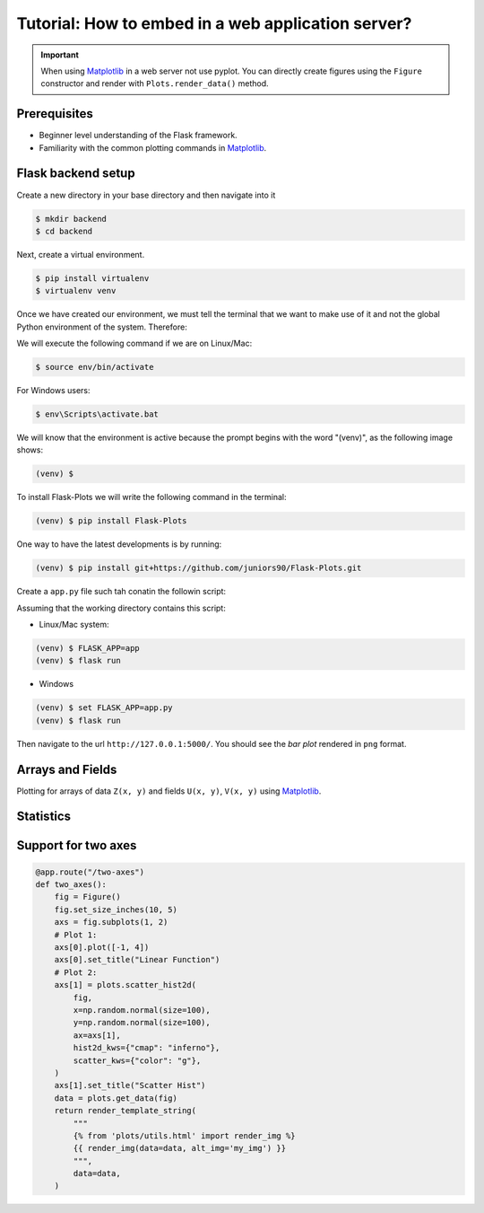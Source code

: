 Tutorial: How to embed in a web application server?
===================================================

.. important::
    
    When using Matplotlib_ in a web server not use pyplot. You can directly create
    figures using the ``Figure`` constructor and render with ``Plots.render_data()`` method.

Prerequisites
-------------

- Beginner level understanding of the Flask framework.

- Familiarity with the common plotting commands in Matplotlib_.

Flask backend setup
-------------------

Create a new directory in your base directory and then navigate into it

.. code-block:: bash
    
    $ mkdir backend
    $ cd backend

Next, create a virtual environment.

.. code-block:: bash
    
    $ pip install virtualenv
    $ virtualenv venv


Once we have created our environment, we must tell the terminal that we want
to make use of it and not the global Python environment of the system. Therefore:

We will execute the following command if we are on Linux/Mac:

.. code-block:: bash
    
    $ source env/bin/activate

For Windows users:

.. code-block:: bash
    
    $ env\Scripts\activate.bat

We will know that the environment is active because the prompt
begins with the word "(venv)", as the following image shows:

.. code-block:: bash
    
    (venv) $

To install Flask-Plots we will write the following command in the terminal:

.. code-block:: bash
    
    (venv) $ pip install Flask-Plots

One way to have the latest developments is by running:

.. code-block:: bash
    
    (venv) $ pip install git+https://github.com/juniors90/Flask-Plots.git

Create a ``app.py`` file such tah conatin the followin script:

.. code-block:: python
    :emphasize-lines: 2, 8

    from flask import Flask, render_template_string
    from flask_plots import Plots
    import matplotlib
    from matplotlib.figure import Figure
    import numpy as np
    
    app = Flask(__name__)
    plots = Plots(app)

    # routes
    @app.route("/")
    def bar():
        # Make data
        countries = ["Argentina", "Brasil", "Colombia", "Chile"]
        peoples = [14, 40, 16, 24]
        fig = Figure()
        ax = fig.subplots()
        ax = plots.bar(fig, countries, peoples)
        ax.set_title("Bar Chart")
        data = plots.get_data(fig)
        return render_template_string(
                """
                {% from 'plots/utils.html' import render_img %}
                {{ render_img(data=data, alt_img='my_img') }}
                """,
                data=data
            )

    if __name__ == "__main__":
        app.run(port=5000, debug=True)

Assuming that the working directory contains this script:

- Linux/Mac system:

.. code-block:: bash
    
    (venv) $ FLASK_APP=app
    (venv) $ flask run

- Windows

.. code-block:: bash
    
    (venv) $ set FLASK_APP=app.py
    (venv) $ flask run    

Then navigate to the url ``http://127.0.0.1:5000/``.
You should see the *bar plot* rendered in ``png`` format.

Arrays and Fields
-----------------

Plotting for arrays of data ``Z(x, y)`` and fields ``U(x, y)``, ``V(x, y)`` using Matplotlib_.

.. code-block:: python
    :emphasize-lines: 9

    @app.route("/contourf")
    def contourf():
        # make data
        X, Y = np.meshgrid(np.linspace(-3, 3, 256), np.linspace(-3, 3, 256))
        Z = (1 - X / 2 + X ** 5 + Y ** 3) * np.exp(-(X ** 2) - Y ** 2)
        levels = np.linspace(Z.min(), Z.max(), 7)
        fig = Figure()
        ax = fig.subplots()
        ax = plots.contourf(fig=fig_test, X=X, Y=Y, Z=Z, levels=levels)
        ax.set_title("Contourf Chart")
        data = plots.get_data(fig)
        return render_template_string(
                """
                {% from 'plots/utils.html' import render_img %}
                {{ render_img(data=data, alt_img='my_img') }}
                """,
                data=data
            )


.. code-block:: python
    :emphasize-lines: 12-19, 21, 24-25

    @app.route("/quiver")
    def quiver():
        # make data
        x = np.linspace(-4, 4, 6)
        y = np.linspace(-4, 4, 6)
        X, Y = np.meshgrid(x, y)
        U = X + Y
        V = Y - X
        # plots:
        fig = Figure()
        ax = fig.subplots()
        ax = plots.quiver(fig, X, Y, U, V, quiver_kws={
                    'color':'C0',
                    'angles':'xy',
                    'scale_units':'xy',
                    'scale':5,
                    'width':.015
                }
            )
        ax.set_title("Quiver Chart")
        data = plots.get_data(fig)
        return render_template_string(
                """
                {% from 'plots/utils.html' import render_img %}
                {{ render_img(data=data, alt_img='my_img') }}
                """,
                data=data
            )

.. code-block:: python
    :emphasize-lines: 12, 14, 17-18

    @app.route("/streamplot")
    def stremplot():
        # make a stream function:
        X, Y = np.meshgrid(np.linspace(-3, 3, 256), np.linspace(-3, 3, 256))
        Z = (1 - X/2 + X**5 + Y**3) * np.exp(-X**2 - Y**2)
        # make U and V out of the streamfunction:
        V = np.diff(Z[1:, :], axis=1)
        U = -np.diff(Z[:, 1:], axis=0)
        # plot:
        fig = Figure()
        ax = fig.subplots()
        ax = plots.streamplot(fig, X[1:, 1:], Y[1:, 1:], U, V)
        ax.set_title("Streamplot Chart")
        data = plots.get_data(fig)
        return render_template_string(
                """
                {% from 'plots/utils.html' import render_img %}
                {{ render_img(data=data, alt_img='my_img') }}
                """,
                data=data,
            )

Statistics
----------

.. code-block:: python
    :emphasize-lines: 9-27, 35, 38-39

    @app.route("/boxplot")
    def boxplot():
        # make data:
        np.random.seed(10)
        D = np.random.normal((3, 5, 4), (1.25, 1.00, 1.25), (100, 3))
        # plot
        fig = Figure()
        ax = fig.subplots()
        ax = plots.boxplot(
            fig,
            D,
            boxplot_kws={
                "positions": [2, 4, 6],
                "widths": 1.5,
                "patch_artist": True,
                "showmeans": False,
                "showfliers": False,
                "medianprops": {"color": "white", "linewidth": 0.5},
                "boxprops": {
                    "facecolor": "C0",
                    "edgecolor": "white",
                    "linewidth": 0.5,
                },
                "whiskerprops": {"color": "C0", "linewidth": 1.5},
                "capprops": {"color": "C0", "linewidth": 1.5},
            },
        )
        ax.set(
            xlim=(0, 8),
            xticks=np.arange(1, 8),
            ylim=(0, 8),
            yticks=np.arange(1, 8),
        )
        ax.set_title("Boxplot Chart")
        data = plots.get_data(fig)
        return render_template_string(
                """
                {% from 'plots/utils.html' import render_img %}
                {{ render_img(data=data, alt_img='my_img') }}
                """,
                data=data,
            )

.. code-block:: python
    :emphasize-lines: 11-21, 27, 30, 31
    
    @app.route("/errorbar")
    def errorbar():
        # make data:
        np.random.seed(1)
        x = [2, 4, 6]
        y = [3.6, 5, 4.2]
        yerr = [0.9, 1.2, 0.5]
        # plot
        fig = Figure()
        ax = fig.subplots()
        ax = plots.errorbar(
                fig,
                x,
                y,
                yerr,
                errorbar_kws={
                    "fmt":'o',
                    "linewidth":2,
                    "capsize":6
                }
            )
        ax.set(xlim=(0, 8),
               xticks=np.arange(1, 8),
               ylim=(0, 8),
               yticks=np.arange(1, 8))
        ax.set_title("Errorbar Chart")
        data = plots.get_data(fig)
        return render_template_string(
                """
                {% from 'plots/utils.html' import render_img %}
                {{ render_img(data=data, alt_img='my_img') }}
                """,
                data=data,
            )

.. code-block:: python
    :emphasize-lines: 9-19, 30, 33-34

    @app.route("/violinplot")
    def violinplot():
        # make data
        np.random.seed(10)
        dataset = np.random.normal((3, 5, 4), (0.75, 1.00, 0.75), (200, 3))
        # plot:
        fig = Figure()
        ax = fig.subplots()
        vp = plots.violinplot(
            fig,
            dataset=dataset,
            positions=[2, 4, 6],
            violinplot_kws={
                "widths": 2,
                "showmeans": False,
                "showmedians": False,
                "showextrema": False,
            },
        )
        # styling:
        for body in vp["bodies"]:
            body.set_alpha(0.9)
        ax.set(
            xlim=(0, 8),
            xticks=np.arange(1, 8),
            ylim=(0, 8),
            yticks=np.arange(1, 8),
        )
        ax.set_title("Violin Chart")
        data = plots.get_data(fig)
        return render_template_string(
                """
                {% from 'plots/utils.html' import render_img %}
                {{ render_img(data=data, alt_img='my_img') }}
                """,
                data=data,
            )


.. code-block:: python
    :emphasize-lines: 10-18, 26, 29-30

    @app.route("/eventplot")
    def eventplot():
        # make data:
        np.random.seed(1)
        x = [2, 4, 6]
        D = np.random.gamma(4, size=(3, 50))
        # plot:
        fig = Figure()
        ax = fig.subplots()
        ax = plots.eventplot(
            fig,
            D,
            eventplot_kws={
                "orientation": "vertical",
                "lineoffsets": x,
                "linewidth": 0.75,
            },
        )
        ax.set(
            xlim=(0, 8),
            xticks=np.arange(1, 8),
            ylim=(0, 8),
            yticks=np.arange(1, 8),
        )
        ax.set_title("Event Chart")
        data = plots.get_data(fig)
        return render_template_string(
                """
                {% from 'plots/utils.html' import render_img %}
                {{ render_img(data=data, alt_img='my_img') }}
                """,
                data=data,
            )

.. code-block:: python
    :emphasize-lines: 6-11, 14, 17-18

    @app.route("/hist2d")
    def hist2d():
        # plots:
        fig = Figure()
        ax = fig.subplots()
        ax = plots.hist2d(
            fig,
            x=np.random.normal(size=100),
            y=np.random.normal(size=100),
            hist2d_kws={"cmap": "inferno"},
        )
        ax.set_title("Hist2d Plot")
        ax.set_xlabel("Label for X!")
        data = plots.get_data(fig)
        return render_template_string(
            """
            {% from 'plots/utils.html' import render_img %}
            {{ render_img(data=data, alt_img='my_img') }}
            """,
            data=data,
        )

.. code-block:: python
    :emphasize-lines: 10-15, 18, 21, 22

    @app.route("/hexbin")
    def hexbin():
        # make data: correlated + noise
        np.random.seed(1)
        x = np.random.randn(5000)
        y = 1.2 * x + np.random.randn(5000) / 3
        # plots:
        fig = Figure()
        ax = fig.subplots()
        ax = plots.hexbin(
            fig=fig,
            x=x,
            y=y,
            hexbin_kws={"cmap": "inferno", "gridsize": 20},
        )
        ax.set(xlim=(-2, 2), ylim=(-3, 3))
        ax.set_title("Hexbin Chart")
        data = plots.get_data(fig)
        return render_template_string(
            """
            {% from 'plots/utils.html' import render_img %}
            {{ render_img(data=data, alt_img='my_img') }}
            """,
            data=data
        )

.. code-block:: python
    :emphasize-lines: 6-16, 24, 27-28

    @app.route("/pie")
    def pie():
        # plots:
        fig = Figure()
        ax = fig.subplots()
        ax = plots.pie(
            fig,
            x=[14, 40, 16, 24],
            pie_kws={
                "labels": ["Argentina", "Brasil", "Colombia", "Chile"],
                "radius": 3,
                "center": (4, 4),
                "wedgeprops": {"linewidth": 1, "edgecolor": "white"},
                "frame": True,
            },
        )
        ax.set(
            xlim=(0, 8),
            xticks=np.arange(1, 8),
            ylim=(0, 8),
            yticks=np.arange(1, 8),
        )
        ax.set_title("Pie Chart")
        data = plots.get_data(fig)
        return render_template_string(
                """
                {% from 'plots/utils.html' import render_img %}
                {{ render_img(data=data, alt_img='my_img') }}
                """,
                data=data,
            )

Support for two axes
--------------------

.. code-block:: python

    @app.route("/two-axes")
    def two_axes():
        fig = Figure()
        fig.set_size_inches(10, 5)
        axs = fig.subplots(1, 2)
        # Plot 1: 
        axs[0].plot([-1, 4])
        axs[0].set_title("Linear Function")
        # Plot 2:
        axs[1] = plots.scatter_hist2d(
            fig,
            x=np.random.normal(size=100),
            y=np.random.normal(size=100),
            ax=axs[1],
            hist2d_kws={"cmap": "inferno"},
            scatter_kws={"color": "g"},
        )
        axs[1].set_title("Scatter Hist")
        data = plots.get_data(fig)
        return render_template_string(
            """
            {% from 'plots/utils.html' import render_img %}
            {{ render_img(data=data, alt_img='my_img') }}
            """,
            data=data,
        )

.. _Matplotlib: https://matplotlib.org/devdocs/index.html
